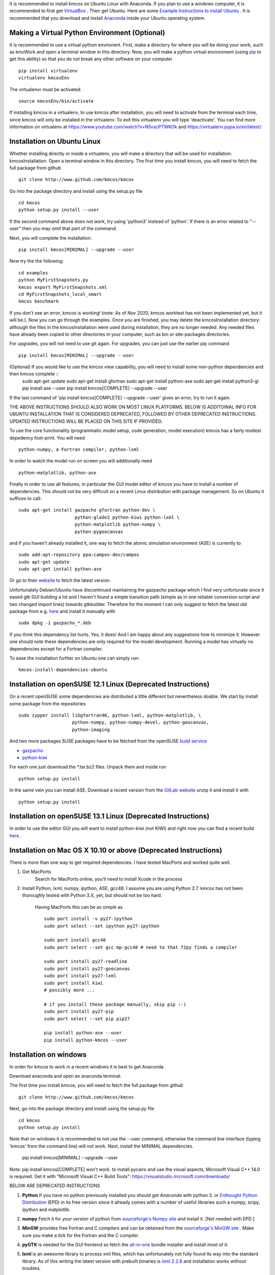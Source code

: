 It is recommended to install kmcos on Ubuntu Linux with Anaconda.
If you plan to use a windows computer, it is recommended to first get `VirtualBox <https://www.virtualbox.org/wiki/Downloads>`_ .
Then get Ubuntu. Here are some `Example Instructions to install Ubuntu <https://www.freecodecamp.org/news/how-to-install-ubuntu-with-oracle-virtualbox/>`_ .
It is recommended that you download and install `Anaconda <https://www.anaconda.com/products/individual>`_ inside your Ubuntu operating system.


Making a Virtual Python Environment (Optional) 
^^^^^^^^^^^^^^^^^^^^^^^^^^^^

It is recommended to use a virtual python environent. First, make a directory for where you will be doing your work, such as kmcWork and open a terminal window in this directory. Now, you will make a python virtual environment (using `pip <http://www.pip-installer.org/en/latest/installing.html>`_  to get this ability) so that you do not break any other software on your computer ::

    pip install virtualenv
    virtualenv kmcosEnv

The virtualenvr must be activated::

    source kmcosEnv/bin/activate

If installing kmcos in a virtualenv, to use kmcos after installation, you will need to activate from the terminal each time, since kmcos will only be installed in the virtualenv. To exit this virtualenv you will type 'deactivate'. You can find more information on virtualenv at https://www.youtube.com/watch?v=N5vscPTWKOk and https://virtualenv.pypa.io/en/latest/


Installation on Ubuntu Linux
^^^^^^^^^^^^^^^^^^^^^^^^^^^^

Whether installing directly or inside a virtualenv, you will make a directory that will be used for installation: kmcosInstallation. Open a terminal window in this directory. The first time you install kmcos, you will need to fetch the full package from github ::

    git clone http://www.github.com/kmcos/kmcos

Go into the package directory and install using the setup.py file ::

    cd kmcos
    python setup.py install --user

If the second command above does not work, try using 'python3' instead of 'python'.  If there is an error related to "--user" then you may omit that part of the command.

Next, you will complete the installation::

    pip install kmcos[MINIMAL] --upgrade --user

Now try the the following::

    cd examples
    python MyFirstSnapshots.py
    kmcos export MyFirstSnapshots.xml
    cd MyFirstSnapshots_local_smart
    kmcos benchmark

If you don't see an error, kmcos is working! (note: As of Nov 2020, kmcos worktest has not been implemented yet, but it will be.).  Now you can go through the examples. Once you are finished, you may delete the kmcosInstallation directory: although the files in the kmcosInstallation were used during installation, they are no longer needed. Any needed files have already been copied to other directories in your computer, such as bin or site-packages directories.

For upgrades, you will not need to use git again. For upgrades, you can just use the earlier pip command ::

    pip install kmcos[MINIMAL] --upgrade --user


(Optional) If you would like to use the kmcos view capability, you will need to install some non-python dependencies and then kmcos complete ::
    sudo apt-get update
    sudo apt-get install gfortran
    sudo apt-get install python-ase
    sudo apt-get install python3-gi
    pip install ase --user
    pip install kmcos[COMPLETE] --upgrade --user

If the last command of 'pip install kmcos[COMPLETE] --upgrade --user' gives an error, try to run it again.


THE ABOVE INSTRUCTIONS SHOULD ALSO WORK ON MOST LINUX PLATFORMS. BELOW IS ADDITOINAL INFO FOR UBUNTU INSTALLATION THAT IS CONSIDERED DEPRECATED, FOLLOWED BY OTHER DEPRECATED INSTRUCTIONS.  UPDATED INSTRUCTIONS WILL BE PLACED ON THIS SITE IF PROVIDED.

To use the core functionality
(programmatic model setup, code generation, model execution)
kmcos has a fairly modest depedency foot-print. You will need ::

  python-numpy, a Fortran compiler, python-lxml

In order to watch the model run on screen you will additionally
need ::

  python-matplotlib, python-ase

Finally in order to use all features, in particular the GUI
model editor of kmcos you have to install
a number of dependencies. This should not be very difficult
on a recent Linux distribution with package management. So
on Ubuntu it suffices to call::

  sudo apt-get install gazpacho gfortran python-dev \
                       python-glade2 python-kiwi python-lxml \
                       python-matplotlib python-numpy \
                       python-pygoocanvas


and if you haven't already installed it, one way to fetch the
atomic simulation environment (ASE) is currently to ::

  sudo add-apt-repository ppa:campos-dev/campos
  sudo apt-get update
  sudo apt-get install python-ase

Or go to their `website <https://gitlab.com/ase/ase/repository/archive.zip?ref=master>`_
to fetch the latest version.

Unfortunately Debian/Ubuntu have discontinued maintaining the gazpacho package which I find very unfortunate since it eased gtk GUI building a lot and I haven't found a simple transition path (simple as in one reliable conversion script and two changed import lines) towards gtkbuilder. Therefore for the moment I can only suggest to fetch the latest old package from e.g. `here <https://gist.github.com/mhoffman/d2a9466c22f33a9e046b/raw/4c73c5029f3c01e656f161c7459f720aff331705/gazpacho_0.7.2-3_all.deb>`_ and install it manually with ::

    sudo dpkg -i gazpacho_*.deb



If you think this dependency list hurts. Yes, it does!
And I am happy about any suggestions how to
minimize it. However one should note these dependencies are only
required for the model development. Running a model has virtually
no dependencies except for a Fortran compiler.

To ease the installation further on Ubuntu one can simply run::

 kmcos-install-dependencies-ubuntu


Installation on openSUSE 12.1 Linux (Deprecated Instructions)
^^^^^^^^^^^^^^^^^^^^^^^^^^^^^^^^^^^

On a recent openSUSE some dependencies are distributed a little
different but nevertheless doable. We start by install some
package from the repositories ::

  sudo zypper install libgfortran46, python-lxml, python-matplotlib, \
                      python-numpy, python-numpy-devel, python-goocanvas,
                      python-imaging

And two more packages SUSE packages have to be fetched from the
openSUSE `build service <https://build.opensuse.org/>`_

- `gazpacho <https://build.opensuse.org/package/files?package=gazpacho&project=home%3Ajoshkress>`_
- `python-kiwi <https://build.opensuse.org/package/files?package=python-kiwi&project=home%3Ajoshkress>`_


For each one just download the \*.tar.bz2 files. Unpack them and inside
run ::

  python setup.py install

In the same vein you can install ASE. Download a recent version
from the `GitLab website <https://gitlab.com/ase/ase/repository/archive.zip?ref=master>`_
unzip it and install it with ::

  python setup.py install



Installation on openSUSE 13.1 Linux (Deprecated Instructions)
^^^^^^^^^^^^^^^^^^^^^^^^^^^^^^^^^^^^

In order to use the editor GUI you will want to install python-kiwi (not KIWI)
and right now you can find a recent build `here <https://build.opensuse.org/package/show/home:leopinheiro/python-kiwi>`_ .

Installation on Mac OS X 10.10 or above (Deprecated Instructions)
^^^^^^^^^^^^^^^^^^^^^^^^^^^^^^^^^^^^^^

There is more than one way to get required dependencies. I have tested MacPorts and worked quite well.

#. Get MacPorts
    Search for MacPorts online, you'll need to install Xcode in the process

#. Install Python, lxml, numpy, ipython, ASE, gcc48. I assume you are using Python 2.7.
   kmcos has not been thoroughly tested with Python 3.X, yet, but should not be too hard.
    Having MacPorts this can be as simple as ::

        sudo port install -v py27-ipython
        sudo port select --set ipython py27-ipython

        sudo port install gcc48
        sudo port select --set gcc mp-gcc48 # need to that f2py finds a compiler

        sudo port install py27-readline
        sudo port install py27-goocanvas
        sudo port install py27-lxml
        sudo port install kiwi
        # possibly more ...

        # if you install these package manually, skip pip :-)
        sudo port install py27-pip
        sudo port select --set pip pip27

        pip install python-ase --user
        pip install python-kmcos --user


Installation on windows
^^^^^^^^^^^^^^^^^^^^^^^^^
In order for kmcos to work in a recent windows it is best to get Anaconda.

Download anaconda and open an anaconda terminal.

The first time you install kmcos, you will need to fetch the full package from github ::

    git clone http://www.github.com/kmcos/kmcos

Next, go into the package directory and install using the setup.py file ::

    cd kmcos
    python setup.py install
    
Note that on windows it is recommended to not use the --user command, otherwise the command line interface (typing 'kmcos' from the command line) will not work. Next, install the MINIMAL dependencies.

    pip install kmcos[MINIMAL] --upgrade --user
    
Note: pip install kmcos[COMPLETE] won't work. to install pycairo and use the visual aspects, Microsoft Visual C++ 14.0 is required. Get it with "Microsoft Visual C++ Build Tools": https://visualstudio.microsoft.com/downloads/

BELOW ARE DEPRECATED INSTRUCTIONS

#. **Python**
   If you have no python previously installed you should get `Anaconda`
   with python 3.
   or `Enthought Python Distribution`_ (EPD) in its free version since it
   already comes with a number of useful libraries such a numpy, scipy,
   ipython and matplotlib.

#. **numpy**
   Fetch it for `your version` of python from
   `sourceforge's Numpy site <http://sourceforge.net/project/numpy>`_
   and install it. [Not needed with EPD ]

#.  **MinGW**
    provides free Fortran and C compilers and can be obtained from the
    `sourceforge's MinGW site <https://sourceforge.net/projects/mingw/>`_ .
    Make sure you make a tick for the Fortran and the C compiler.

#. **pyGTK**
   is needed for the GUI frontend so fetch the
   `all-in-one <http://www.pygtk.org/downloads.html>`_ bundle installer and
   install most of it.

#. **lxml**
   is an awesome library to process xml files, which has unfortunately
   not fully found its way into the standard library. As of this writing
   the latest version with prebuilt binaries is `lxml 2.2.8`_ and installation
   works without troubles.

#. **ASE**
   is needed for the representation of atoms in the frontend. So
   download the latest from the
   `GitLab website <https://gitlab.com/ase/ase/repository/archive.zip?ref=master>`_
   and install it. This has to be installed using e.g. the powershell.
   So after unpacking it, fire up the powershell, cd to the directory
   and run ::

    python setup.py install

   in there. Note that there is currently a slight glitch in the
   `setup.py` script on windows, so open `setup.py` in a text
   editor and find the line saying ::

     version = ...

   comment out the lines above it and hard-code the current version
   number.

#. **kmcos**
   is finally what we are after, so download the latest version
   from `github <http://mhoffman.github.com/kmcos/>`_ and install
   it in the same way as you installed **ASE**.


There are probably a number of small changes you have to make
which are not described in this document. Please post questions
and comments in the
`issues area <https://github.com/mhoffman/kmcos/issues>`_ .



Installing JANAF Thermochemical Tables
^^^^^^^^^^^^^^^^^^^^^^^^^^^^^^^^^^^^^^

You can conveniently use gas phase chemical potentials
inserted in rate constant expressions using
JANAF Thermochemical Tables. A couple of molecules
are automatically supported. If you need support
for more gas-phase species, drop me a line.

The tabulated values are not distributed since
the terms of distribution do not permit this.
Fortunately manual installation is easy.
Just create a directory called `janaf_data`
anywhere on your python path. To see the directories on your python
path run ::

    python -c"import sys; print(sys.path)"

Inside the `janaf_data` directory has to be a file
named `__init__.py`, so that python recognizes it as a module ::

    touch __init__.py

Then copy all needed data files from the
`NIST website <http://kinetics.nist.gov/janaf/>`_
in the tab-delimited text format
to the `janaf_data` directory. To download the ASCII file,
search for your molecule. In the results page click on 'view'
under 'JANAF Table' and click on 'Download table in tab-delimited text format.'
at the bottom of that page.



.. _Enthought Python Distribution: http://www.enthought.com/products/epd_free.php
.. _python.org: http://www.python.org/download
.. _lxml 2.2.8: http://pypi.python.org/pypi/lxml/2.2.8
.. todo :: test installation on other platforms
